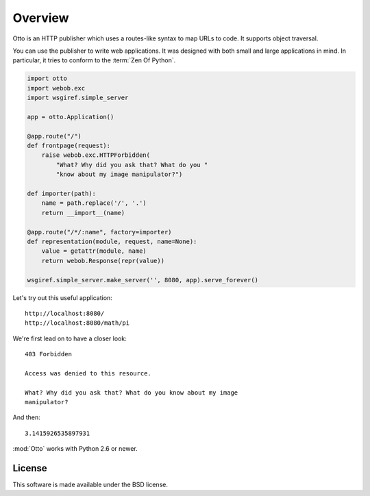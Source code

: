 Overview
========

Otto is an HTTP publisher which uses a routes-like syntax to map URLs
to code. It supports object traversal.

You can use the publisher to write web applications. It was designed
with both small and large applications in mind. In particular, it
tries to conform to the :term:`Zen Of Python`.

.. code-block:: python

  import otto
  import webob.exc
  import wsgiref.simple_server

  app = otto.Application()

  @app.route("/")
  def frontpage(request):
      raise webob.exc.HTTPForbidden(
          "What? Why did you ask that? What do you "
          "know about my image manipulator?")

  def importer(path):
      name = path.replace('/', '.')
      return __import__(name)

  @app.route("/*/:name", factory=importer)
  def representation(module, request, name=None):
      value = getattr(module, name)
      return webob.Response(repr(value))

  wsgiref.simple_server.make_server('', 8080, app).serve_forever()

Let's try out this useful application::

  http://localhost:8080/
  http://localhost:8080/math/pi

.. -> input

We're first lead on to have a closer look::

  403 Forbidden

  Access was denied to this resource.

  What? Why did you ask that? What do you know about my image
  manipulator?

.. -> denied_response

And then::

  3.1415926535897931

.. -> pi_response

  >>> from otto.tests.mock.simple_server import assert_response
  >>> paths = [line.split('8080')[1] for line in input.splitlines()]
  >>> assert_response(paths[0], app, denied_response)
  >>> assert_response(paths[1], app, pi_response)

:mod:`Otto` works with Python 2.6 or newer.

License
-------

This software is made available under the BSD license.

